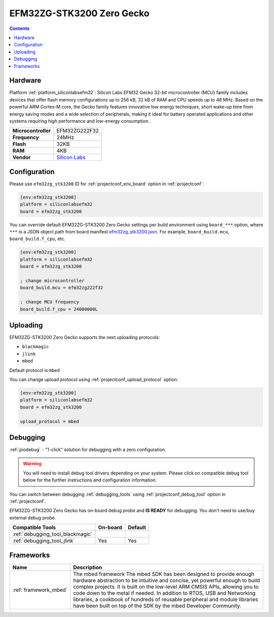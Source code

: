 ..  Copyright (c) 2014-present PlatformIO <contact@platformio.org>
    Licensed under the Apache License, Version 2.0 (the "License");
    you may not use this file except in compliance with the License.
    You may obtain a copy of the License at
       http://www.apache.org/licenses/LICENSE-2.0
    Unless required by applicable law or agreed to in writing, software
    distributed under the License is distributed on an "AS IS" BASIS,
    WITHOUT WARRANTIES OR CONDITIONS OF ANY KIND, either express or implied.
    See the License for the specific language governing permissions and
    limitations under the License.

.. _board_siliconlabsefm32_efm32zg_stk3200:

EFM32ZG-STK3200 Zero Gecko
==========================

.. contents::

Hardware
--------

Platform :ref:`platform_siliconlabsefm32`: Silicon Labs EFM32 Gecko 32-bit microcontroller (MCU) family includes devices that offer flash memory configurations up to 256 kB, 32 kB of RAM and CPU speeds up to 48 MHz. Based on the powerful ARM Cortex-M core, the Gecko family features innovative low energy techniques, short wake-up time from energy saving modes and a wide selection of peripherals, making it ideal for battery operated applications and other systems requiring high performance and low-energy consumption.

.. list-table::

  * - **Microcontroller**
    - EFM32ZG222F32
  * - **Frequency**
    - 24MHz
  * - **Flash**
    - 32KB
  * - **RAM**
    - 4KB
  * - **Vendor**
    - `Silicon Labs <https://www.silabs.com/products/development-tools/mcu/32-bit/efm32-zero-gecko-starter-kit?utm_source=platformio&utm_medium=docs>`__


Configuration
-------------

Please use ``efm32zg_stk3200`` ID for :ref:`projectconf_env_board` option in :ref:`projectconf`:

.. code-block:: ini

  [env:efm32zg_stk3200]
  platform = siliconlabsefm32
  board = efm32zg_stk3200

You can override default EFM32ZG-STK3200 Zero Gecko settings per build environment using
``board_***`` option, where ``***`` is a JSON object path from
board manifest `efm32zg_stk3200.json <https://github.com/platformio/platform-siliconlabsefm32/blob/master/boards/efm32zg_stk3200.json>`_. For example,
``board_build.mcu``, ``board_build.f_cpu``, etc.

.. code-block:: ini

  [env:efm32zg_stk3200]
  platform = siliconlabsefm32
  board = efm32zg_stk3200

  ; change microcontroller
  board_build.mcu = efm32zg222f32

  ; change MCU frequency
  board_build.f_cpu = 24000000L


Uploading
---------
EFM32ZG-STK3200 Zero Gecko supports the next uploading protocols:

* ``blackmagic``
* ``jlink``
* ``mbed``

Default protocol is ``mbed``

You can change upload protocol using :ref:`projectconf_upload_protocol` option:

.. code-block:: ini

  [env:efm32zg_stk3200]
  platform = siliconlabsefm32
  board = efm32zg_stk3200

  upload_protocol = mbed

Debugging
---------

:ref:`piodebug` - "1-click" solution for debugging with a zero configuration.

.. warning::
    You will need to install debug tool drivers depending on your system.
    Please click on compatible debug tool below for the further
    instructions and configuration information.

You can switch between debugging :ref:`debugging_tools` using
:ref:`projectconf_debug_tool` option in :ref:`projectconf`.

EFM32ZG-STK3200 Zero Gecko has on-board debug probe and **IS READY** for debugging. You don't need to use/buy external debug probe.

.. list-table::
  :header-rows:  1

  * - Compatible Tools
    - On-board
    - Default
  * - :ref:`debugging_tool_blackmagic`
    - 
    - 
  * - :ref:`debugging_tool_jlink`
    - Yes
    - Yes

Frameworks
----------
.. list-table::
    :header-rows:  1

    * - Name
      - Description

    * - :ref:`framework_mbed`
      - The mbed framework The mbed SDK has been designed to provide enough hardware abstraction to be intuitive and concise, yet powerful enough to build complex projects. It is built on the low-level ARM CMSIS APIs, allowing you to code down to the metal if needed. In addition to RTOS, USB and Networking libraries, a cookbook of hundreds of reusable peripheral and module libraries have been built on top of the SDK by the mbed Developer Community.